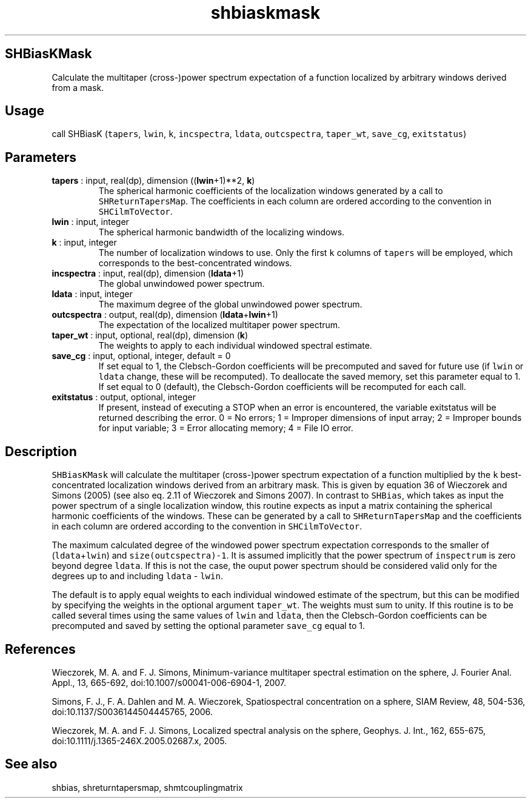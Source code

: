 .\" Automatically generated by Pandoc 2.9.2
.\"
.TH "shbiaskmask" "1" "2019-09-23" "Fortran 95" "SHTOOLS 4.6"
.hy
.SH SHBiasKMask
.PP
Calculate the multitaper (cross-)power spectrum expectation of a
function localized by arbitrary windows derived from a mask.
.SH Usage
.PP
call SHBiasK (\f[C]tapers\f[R], \f[C]lwin\f[R], \f[C]k\f[R],
\f[C]incspectra\f[R], \f[C]ldata\f[R], \f[C]outcspectra\f[R],
\f[C]taper_wt\f[R], \f[C]save_cg\f[R], \f[C]exitstatus\f[R])
.SH Parameters
.TP
\f[B]\f[CB]tapers\f[B]\f[R] : input, real(dp), dimension ((\f[B]\f[CB]lwin\f[B]\f[R]+1)**2, \f[B]\f[CB]k\f[B]\f[R])
The spherical harmonic coefficients of the localization windows
generated by a call to \f[C]SHReturnTapersMap\f[R].
The coefficients in each column are ordered according to the convention
in \f[C]SHCilmToVector\f[R].
.TP
\f[B]\f[CB]lwin\f[B]\f[R] : input, integer
The spherical harmonic bandwidth of the localizing windows.
.TP
\f[B]\f[CB]k\f[B]\f[R] : input, integer
The number of localization windows to use.
Only the first \f[C]k\f[R] columns of \f[C]tapers\f[R] will be employed,
which corresponds to the best-concentrated windows.
.TP
\f[B]\f[CB]incspectra\f[B]\f[R] : input, real(dp), dimension (\f[B]\f[CB]ldata\f[B]\f[R]+1)
The global unwindowed power spectrum.
.TP
\f[B]\f[CB]ldata\f[B]\f[R] : input, integer
The maximum degree of the global unwindowed power spectrum.
.TP
\f[B]\f[CB]outcspectra\f[B]\f[R] : output, real(dp), dimension (\f[B]\f[CB]ldata\f[B]\f[R]+\f[B]\f[CB]lwin\f[B]\f[R]+1)
The expectation of the localized multitaper power spectrum.
.TP
\f[B]\f[CB]taper_wt\f[B]\f[R] : input, optional, real(dp), dimension (\f[B]\f[CB]k\f[B]\f[R])
The weights to apply to each individual windowed spectral estimate.
.TP
\f[B]\f[CB]save_cg\f[B]\f[R] : input, optional, integer, default = 0
If set equal to 1, the Clebsch-Gordon coefficients will be precomputed
and saved for future use (if \f[C]lwin\f[R] or \f[C]ldata\f[R] change,
these will be recomputed).
To deallocate the saved memory, set this parameter equal to 1.
If set equal to 0 (default), the Clebsch-Gordon coefficients will be
recomputed for each call.
.TP
\f[B]\f[CB]exitstatus\f[B]\f[R] : output, optional, integer
If present, instead of executing a STOP when an error is encountered,
the variable exitstatus will be returned describing the error.
0 = No errors; 1 = Improper dimensions of input array; 2 = Improper
bounds for input variable; 3 = Error allocating memory; 4 = File IO
error.
.SH Description
.PP
\f[C]SHBiasKMask\f[R] will calculate the multitaper (cross-)power
spectrum expectation of a function multiplied by the \f[C]k\f[R]
best-concentrated localization windows derived from an arbitrary mask.
This is given by equation 36 of Wieczorek and Simons (2005) (see also
eq.
2.11 of Wieczorek and Simons 2007).
In contrast to \f[C]SHBias\f[R], which takes as input the power spectrum
of a single localization window, this routine expects as input a matrix
containing the spherical harmonic coefficients of the windows.
These can be generated by a call to \f[C]SHReturnTapersMap\f[R] and the
coefficients in each column are ordered according to the convention in
\f[C]SHCilmToVector\f[R].
.PP
The maximum calculated degree of the windowed power spectrum expectation
corresponds to the smaller of (\f[C]ldata\f[R]+\f[C]lwin\f[R]) and
\f[C]size(outcspectra)-1\f[R].
It is assumed implicitly that the power spectrum of \f[C]inspectrum\f[R]
is zero beyond degree \f[C]ldata\f[R].
If this is not the case, the ouput power spectrum should be considered
valid only for the degrees up to and including \f[C]ldata\f[R] -
\f[C]lwin\f[R].
.PP
The default is to apply equal weights to each individual windowed
estimate of the spectrum, but this can be modified by specifying the
weights in the optional argument \f[C]taper_wt\f[R].
The weights must sum to unity.
If this routine is to be called several times using the same values of
\f[C]lwin\f[R] and \f[C]ldata\f[R], then the Clebsch-Gordon coefficients
can be precomputed and saved by setting the optional parameter
\f[C]save_cg\f[R] equal to 1.
.SH References
.PP
Wieczorek, M.
A.
and F.
J.
Simons, Minimum-variance multitaper spectral estimation on the sphere,
J.
Fourier Anal.
Appl., 13, 665-692, doi:10.1007/s00041-006-6904-1, 2007.
.PP
Simons, F.
J., F.
A.
Dahlen and M.
A.
Wieczorek, Spatiospectral concentration on a sphere, SIAM Review, 48,
504-536, doi:10.1137/S0036144504445765, 2006.
.PP
Wieczorek, M.
A.
and F.
J.
Simons, Localized spectral analysis on the sphere, Geophys.
J.
Int., 162, 655-675, doi:10.1111/j.1365-246X.2005.02687.x, 2005.
.SH See also
.PP
shbias, shreturntapersmap, shmtcouplingmatrix
